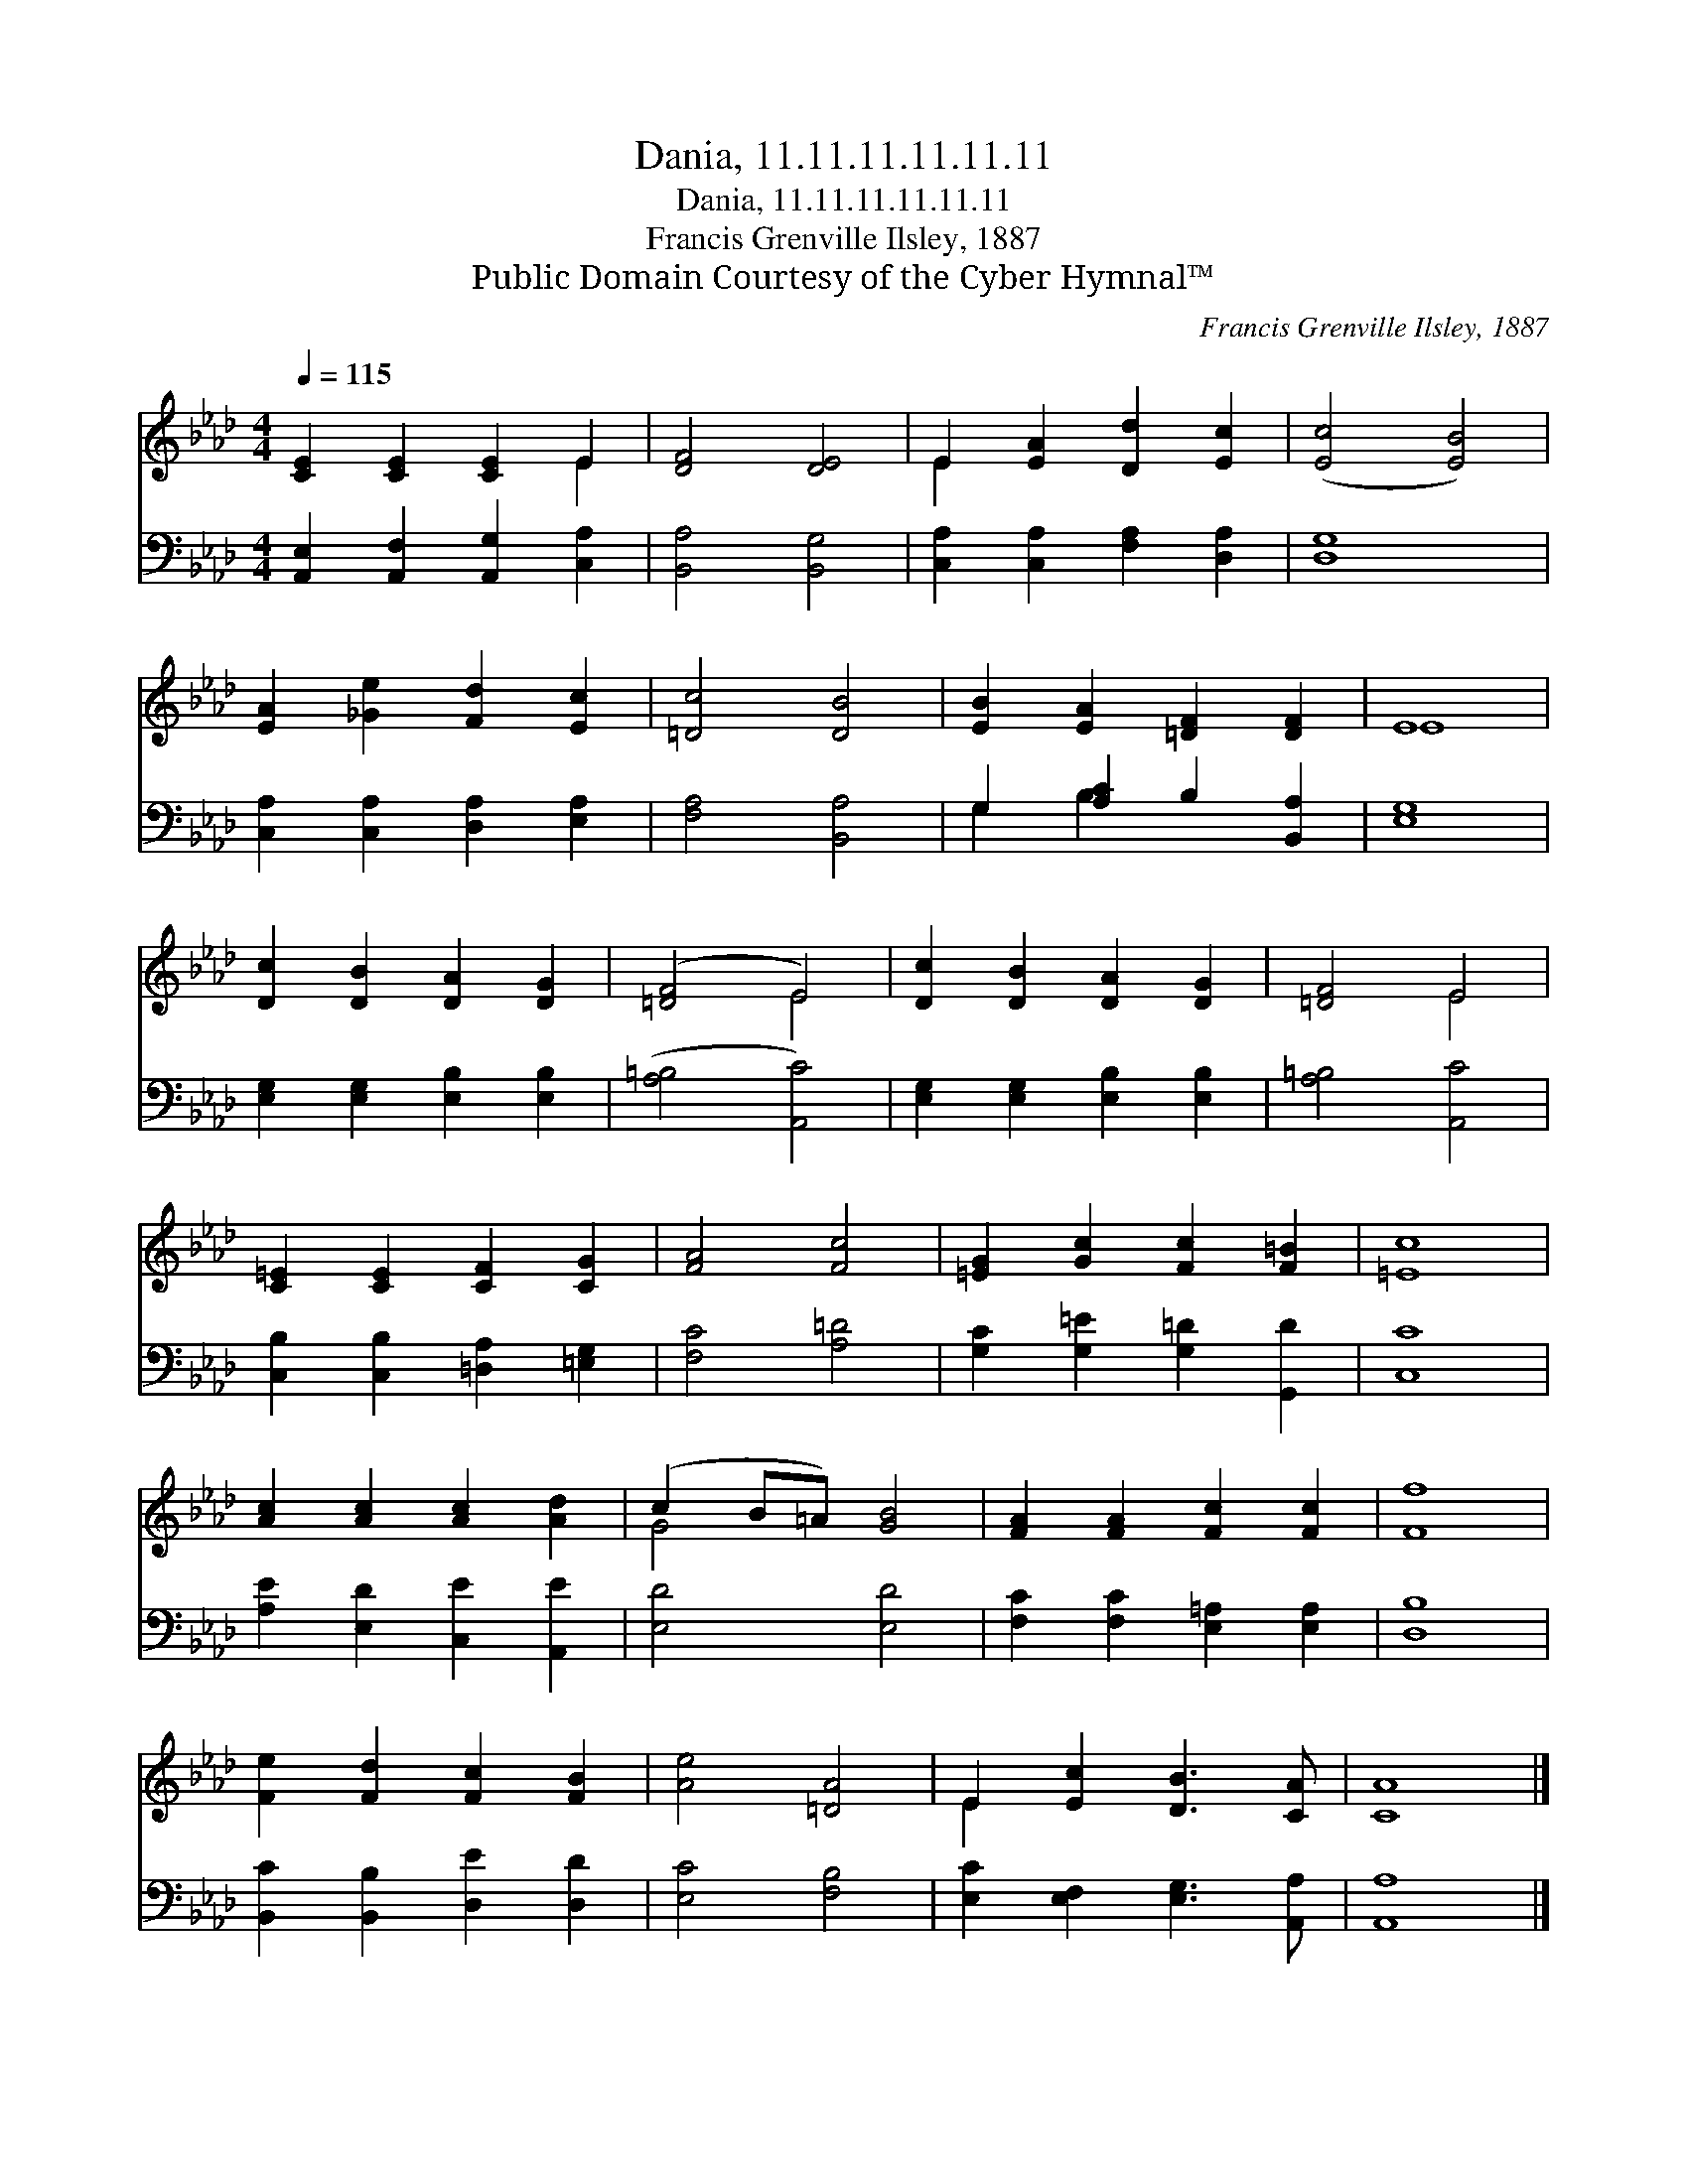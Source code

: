 X:1
T:Dania, 11.11.11.11.11.11
T:Dania, 11.11.11.11.11.11
T:Francis Grenville Ilsley, 1887
T:Public Domain Courtesy of the Cyber Hymnal™
C:Francis Grenville Ilsley, 1887
Z:Public Domain
Z:Courtesy of the Cyber Hymnal™
%%score ( 1 2 ) ( 3 4 )
L:1/8
Q:1/4=115
M:4/4
K:Ab
V:1 treble 
V:2 treble 
V:3 bass 
V:4 bass 
V:1
 [CE]2 [CE]2 [CE]2 E2 | [DF]4 [DE]4 | E2 [EA]2 [Dd]2 [Ec]2 | ([Ec]4 [EB]4) | %4
 [EA]2 [_Ge]2 [Fd]2 [Ec]2 | [=Dc]4 [DB]4 | [EB]2 [EA]2 [=DF]2 [DF]2 | E8 | %8
 [Dc]2 [DB]2 [DA]2 [DG]2 | ([=DF]4 E4) | [Dc]2 [DB]2 [DA]2 [DG]2 | [=DF]4 E4 | %12
 [C=E]2 [CE]2 [CF]2 [CG]2 | [FA]4 [Fc]4 | [=EG]2 [Gc]2 [Fc]2 [F=B]2 | [=Ec]8 | %16
 [Ac]2 [Ac]2 [Ac]2 [Ad]2 | (c2 B=A) [GB]4 | [FA]2 [FA]2 [Fc]2 [Fc]2 | [Ff]8 | %20
 [Fe]2 [Fd]2 [Fc]2 [FB]2 | [Ae]4 [=DA]4 | E2 [Ec]2 [DB]3 [CA] | [CA]8 |] %24
V:2
 x6 E2 | x8 | E2 x6 | x8 | x8 | x8 | x8 | E8 | x8 | x4 E4 | x8 | x4 E4 | x8 | x8 | x8 | x8 | x8 | %17
 G4 x4 | x8 | x8 | x8 | x8 | E2 x6 | x8 |] %24
V:3
 [A,,E,]2 [A,,F,]2 [A,,G,]2 [C,A,]2 | [B,,A,]4 [B,,G,]4 | [C,A,]2 [C,A,]2 [F,A,]2 [D,A,]2 | %3
 [D,G,]8 | [C,A,]2 [C,A,]2 [D,A,]2 [E,A,]2 | [F,A,]4 [B,,A,]4 | G,2 [A,C]2 B,2 [B,,A,]2 | [E,G,]8 | %8
 [E,G,]2 [E,G,]2 [E,B,]2 [E,B,]2 | ([A,=B,]4 [A,,C]4) | [E,G,]2 [E,G,]2 [E,B,]2 [E,B,]2 | %11
 [A,=B,]4 [A,,C]4 | [C,B,]2 [C,B,]2 [=D,A,]2 [=E,G,]2 | [F,C]4 [A,=D]4 | %14
 [G,C]2 [G,=E]2 [G,=D]2 [G,,D]2 | [C,C]8 | [A,E]2 [E,D]2 [C,E]2 [A,,E]2 | [E,D]4 [E,D]4 | %18
 [F,C]2 [F,C]2 [E,=A,]2 [E,A,]2 | [D,B,]8 | [B,,C]2 [B,,B,]2 [D,E]2 [D,D]2 | [E,C]4 [F,B,]4 | %22
 [E,C]2 [E,F,]2 [E,G,]3 [A,,A,] | [A,,A,]8 |] %24
V:4
 x8 | x8 | x8 | x8 | x8 | x8 | G,2 B,2 x4 | x8 | x8 | x8 | x8 | x8 | x8 | x8 | x8 | x8 | x8 | x8 | %18
 x8 | x8 | x8 | x8 | x8 | x8 |] %24

